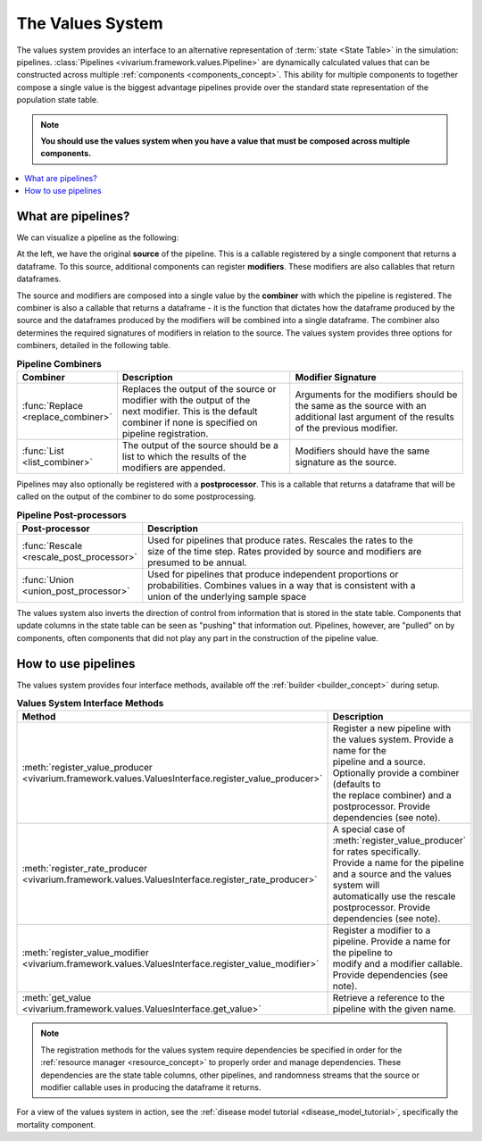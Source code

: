 .. _values_concept:

=================
The Values System
=================

The values system provides an interface to an alternative representation of
:term:`state <State Table>` in the simulation: pipelines.
:class:`Pipelines <vivarium.framework.values.Pipeline>` are dynamically
calculated values that can be constructed across multiple
:ref:`components <components_concept>`. This ability for multiple
components to together compose a single value is the biggest advantage
pipelines provide over the standard state representation of the population
state table.

.. note::
   **You should use the values system when you have a value that must be
   composed across multiple components.**

.. contents::
   :depth: 2
   :local:


What are pipelines?
-------------------

We can visualize a pipeline as the following:

.. image:: ../images/pipeline.jpg

At the left, we have the original **source** of the pipeline. This is a
callable registered by a single component that returns a dataframe. To this
source, additional components can register **modifiers**. These modifiers are
also callables that return dataframes.

The source and modifiers are composed into a single value by the **combiner**
with which the pipeline is registered. The combiner is also a callable that
returns a dataframe - it is the function that dictates how the dataframe
produced by the source and the dataframes produced by the modifiers will be
combined into a single dataframe. The combiner also determines the required
signatures of modifiers in relation to the source. The values system provides
three options for combiners, detailed in the following table.

.. list-table:: **Pipeline Combiners**
   :widths: 10 20 20
   :header-rows: 1

   * - Combiner
     - Description
     - Modifier Signature
   * - | :func:`Replace <replace_combiner>`
     - | Replaces the output of the source or modifier with the output of the
       | next modifier. This is the default combiner if none is specified on
       | pipeline registration.
     - | Arguments for the modifiers should be the same as the source with an
       | additional last argument of the results of the previous modifier.
   * - | :func:`List <list_combiner>`
     - | The output of the source should be a list to which the results of the
       | modifiers are appended.
     - | Modifiers should have the same signature as the source.

Pipelines may also optionally be registered with a **postprocessor**. This is
a callable that returns a dataframe that will be called on the output of the
combiner to do some postprocessing.

.. list-table:: **Pipeline Post-processors**
   :widths: 10 50
   :header-rows: 1

   * - Post-processor
     - Description
   * - | :func:`Rescale <rescale_post_processor>`
     - | Used for pipelines that produce rates.  Rescales the rates to the
       | size of the time step. Rates provided by source and modifiers are
       | presumed to be annual.
   * - | :func:`Union <union_post_processor>`
     - | Used for pipelines that produce independent proportions or
       | probabilities. Combines values in a way that is consistent with a
       | union of the underlying sample space


The values system also inverts the direction of control from information that
is stored in the state table. Components that update columns in the state
table can be seen as "pushing" that information out. Pipelines, however, are
"pulled" on by components, often components that did not play any part in the
construction of the pipeline value.


How to use pipelines
--------------------
The values system provides four interface methods, available off the
:ref:`builder <builder_concept>` during setup.

.. list-table:: **Values System Interface Methods**
   :widths: 15 45
   :header-rows: 1

   * - Method
     - Description
   * - | :meth:`register_value_producer <vivarium.framework.values.ValuesInterface.register_value_producer>`
     - | Register a new pipeline with the values system. Provide a name for the
       | pipeline and a source. Optionally provide a combiner (defaults to
       | the replace combiner) and a postprocessor. Provide dependencies (see note).
   * - | :meth:`register_rate_producer <vivarium.framework.values.ValuesInterface.register_rate_producer>`
     - | A special case of :meth:`register_value_producer` for rates specifically.
       | Provide a name for the pipeline and a source and the values system will
       | automatically use the rescale postprocessor. Provide dependencies (see note).
   * - | :meth:`register_value_modifier <vivarium.framework.values.ValuesInterface.register_value_modifier>`
     - | Register a modifier to a pipeline. Provide a name for the pipeline to
       | modify and a modifier callable. Provide dependencies (see note).
   * - | :meth:`get_value <vivarium.framework.values.ValuesInterface.get_value>`
     - | Retrieve a reference to the pipeline with the given name.

.. note::
    The registration methods for the values system require dependencies be
    specified in order for the :ref:`resource manager <resource_concept>` to
    properly order and manage dependencies. These dependencies are the state
    table columns, other pipelines, and randomness streams that the source or
    modifier callable uses in producing the dataframe it returns.


For a view of the values system in action, see the
:ref:`disease model tutorial <disease_model_tutorial>`, specifically the
mortality component.
